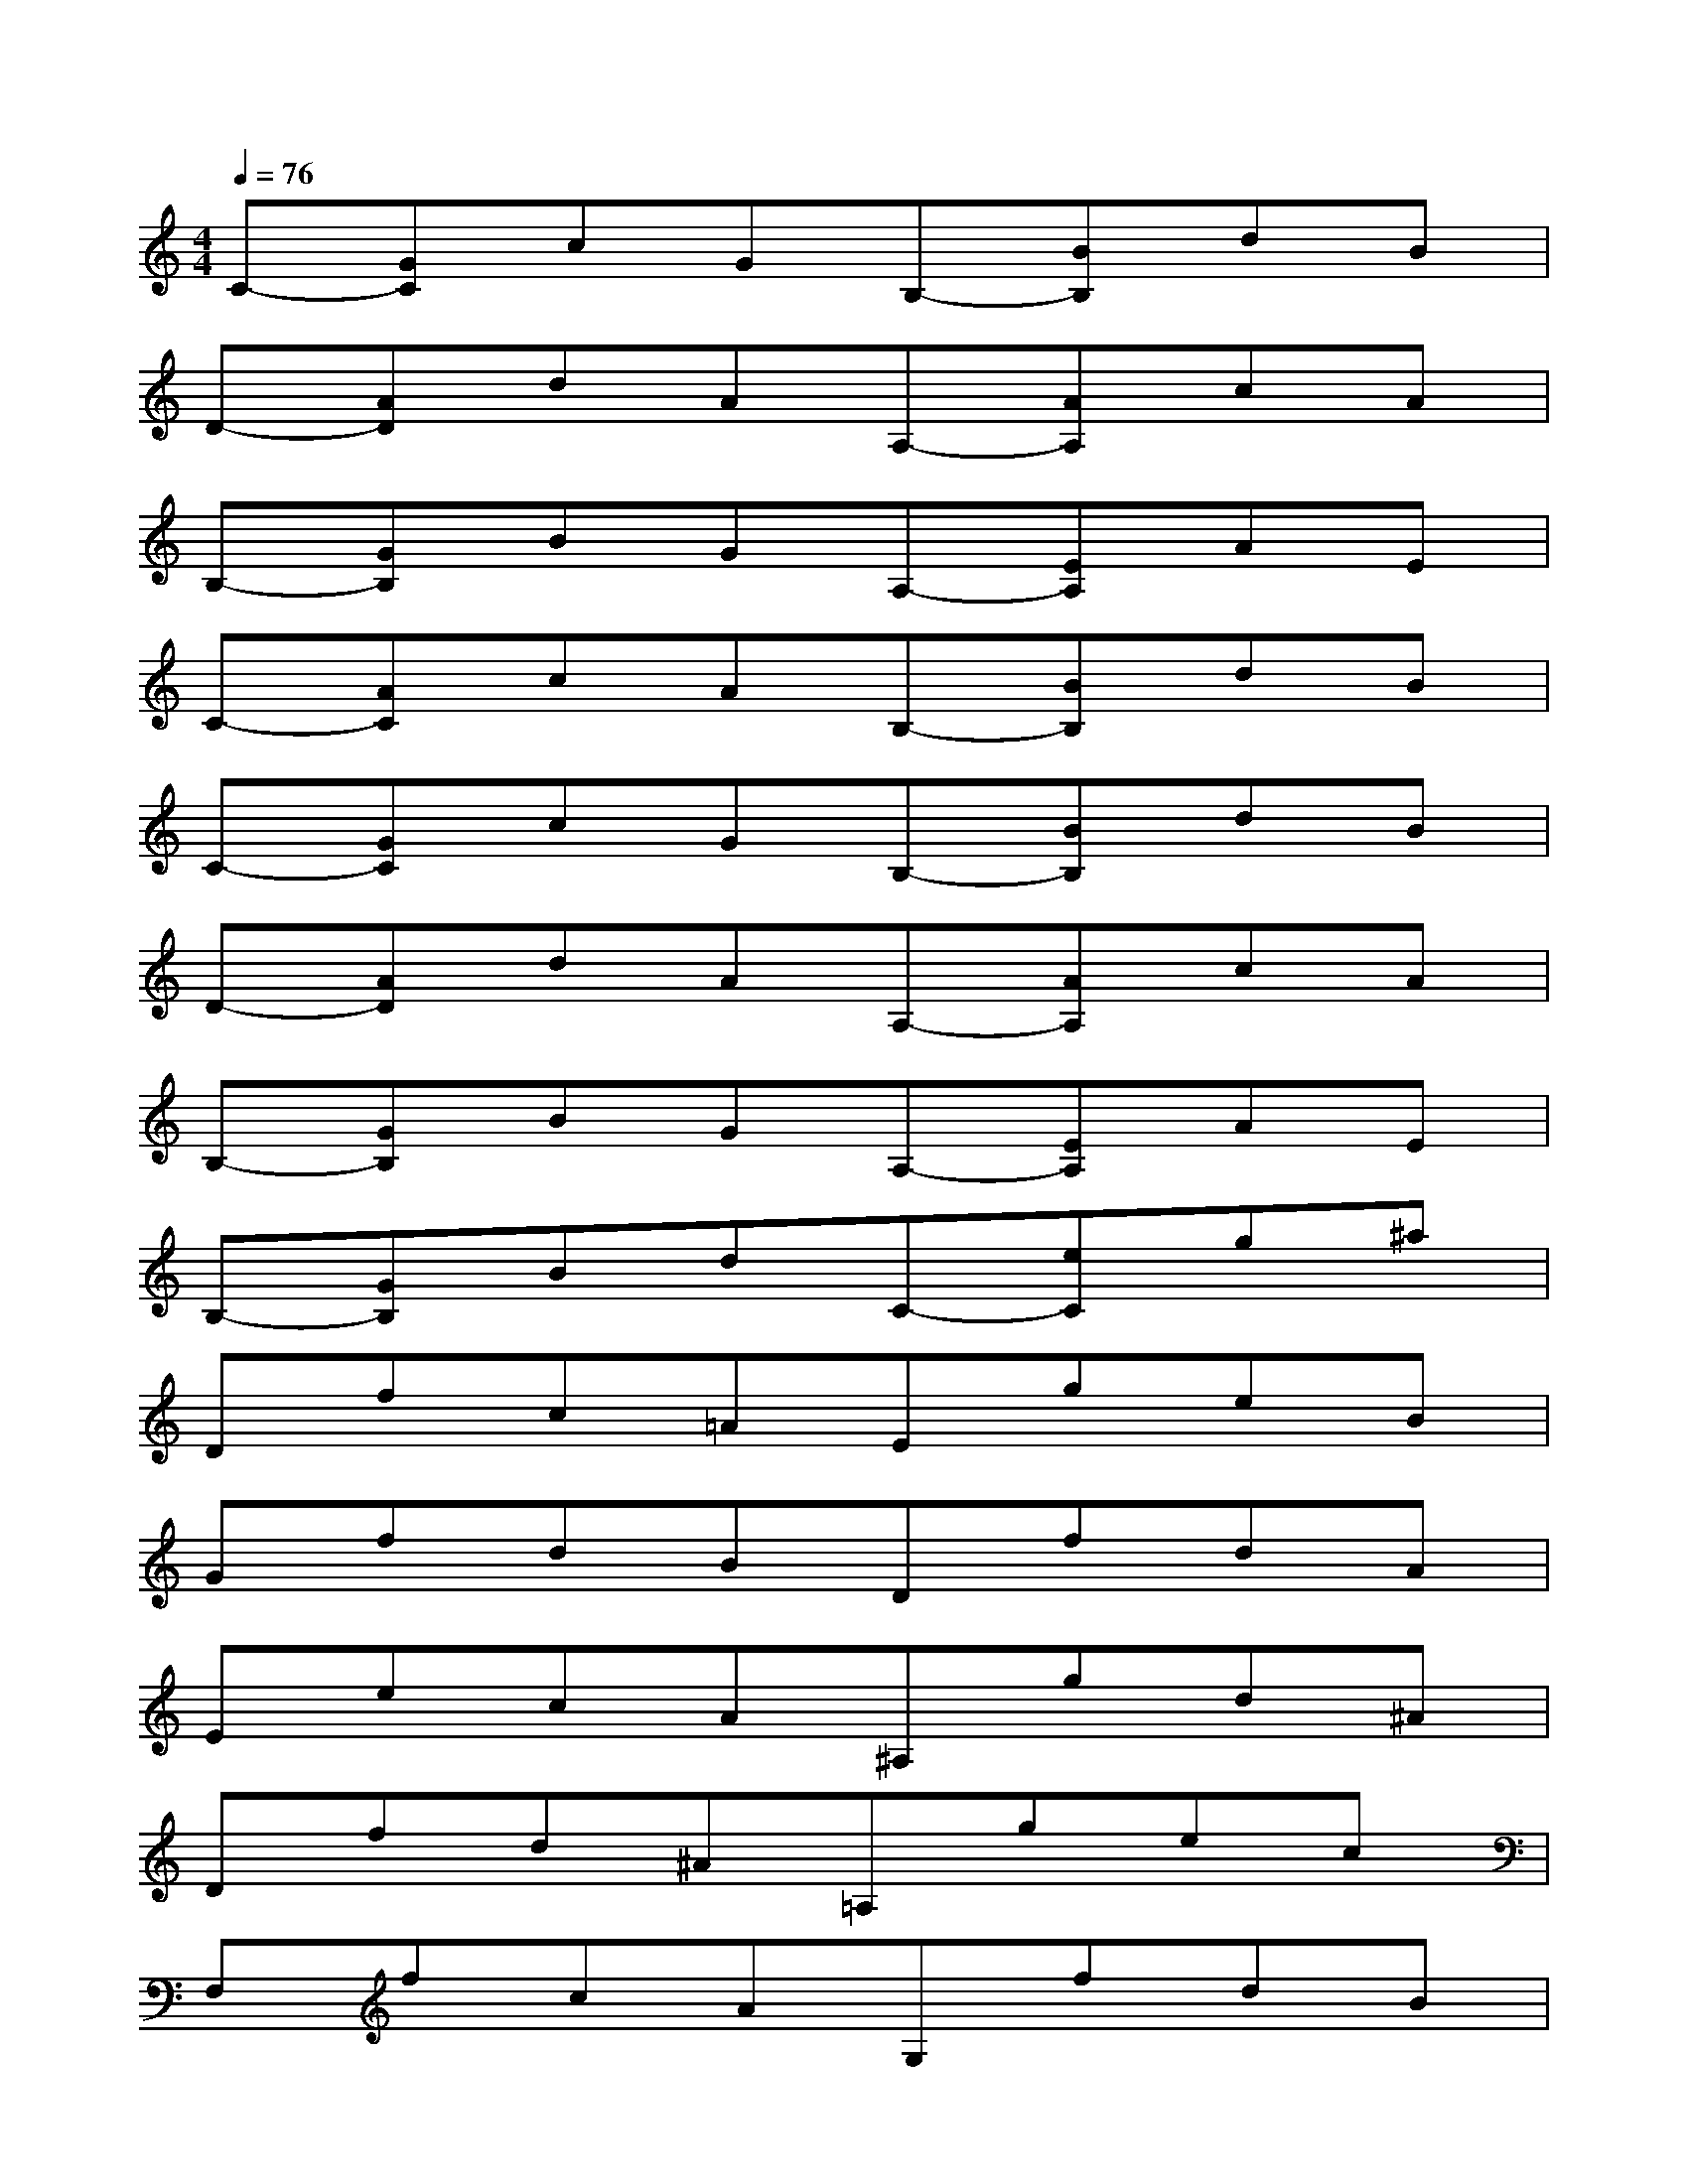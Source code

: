 X:1
T:
M:4/4
L:1/8
Q:1/4=76
K:C%0sharps
V:1
C-[GC]cGB,-[BB,]dB|
D-[AD]dAA,-[AA,]cA|
B,-[GB,]BGA,-[EA,]AE|
C-[AC]cAB,-[BB,]dB|
C-[GC]cGB,-[BB,]dB|
D-[AD]dAA,-[AA,]cA|
B,-[GB,]BGA,-[EA,]AE|
B,-[GB,]BdC-[eC]g^a|
Dfc=AEgeB|
GfdBDfdA|
EecA^A,gd^A|
Dfd^A=A,gec|
F,fcAG,fdB|
D2xd/2f/2gf/2g/2f/2d/2>B/2[A/2F/2]|
[G2G,2-][fBG,-][dG,][B/2F/2]A/2G[A/2D/2]B/2A/2G/2|
[e2C2]de[g4B,4]